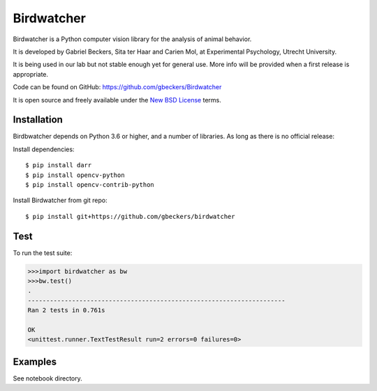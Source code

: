 Birdwatcher
===========

|Repo Status| |Travis Status| |Appveyor Status|

Birdwatcher is a Python computer vision library for the analysis of animal
behavior.

It is developed by Gabriel Beckers, Sita ter Haar and Carien Mol, at
Experimental Psychology, Utrecht University.

It is being used in our lab but not stable enough yet for general use. More
info will be provided when a first release is appropriate.

Code can be found on GitHub: https://github.com/gbeckers/Birdwatcher

It is open source and freely available under the `New BSD License
<https://opensource.org/licenses/BSD-3-Clause>`__ terms.

Installation
------------

Birdbwatcher depends on Python 3.6 or higher, and a number of libraries. As
long as there is no official release:

Install dependencies::

    $ pip install darr
    $ pip install opencv-python
    $ pip install opencv-contrib-python

Install Birdwatcher from git repo::

    $ pip install git+https://github.com/gbeckers/birdwatcher


Test
----

To run the test suite:

.. code:: python

    >>>import birdwatcher as bw
    >>>bw.test()
    .
    ----------------------------------------------------------------------
    Ran 2 tests in 0.761s

    OK
    <unittest.runner.TextTestResult run=2 errors=0 failures=0>

Examples
--------

See notebook directory.

..  |Repo Status| image:: https://www.repostatus.org/badges/latest/wip.svg
    :alt: Project Status: WIP – Initial development is in progress, but there has not yet been a stable, usable release suitable for the public.
    :target: https://www.repostatus.org/#wip

.. |Travis Status| image:: https://travis-ci.org/gbeckers/Birdwatcher.svg?branch=master
   :target: https://travis-ci.org/gbeckers/Birdwatcher?branch=master

.. |Appveyor Status| image:: https://ci.appveyor.com/api/projects/status/github/gbeckers/darr?svg=true
   :target: https://ci.appveyor.com/project/gbeckers/birdwatcher
